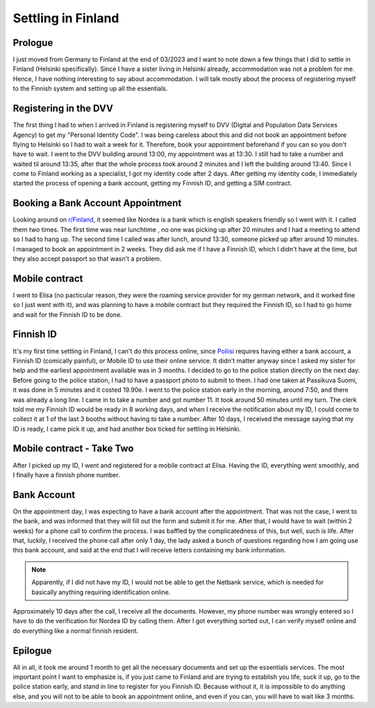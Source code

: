 .. post:: 2023-05-07
   :category: random

===================
Settling in Finland
===================

Prologue
========
I just moved from Germany to Finland at the end of 03/2023 and I want to note down a few
things that I did to settle in Finland (Helsinki specifically). Since I have a sister
living in Helsinki already, accommodation was not a problem for me. Hence, I have
nothing interesting to say about accommodation. I will talk mostly about the process of
registering myself to the Finnish system and setting up all the essentials.

Registering in the DVV
======================
The first thing I had to when I arrived in Finland is registering myself to DVV (Digital
and Population Data Services Agency) to get my "Personal Identity Code". I was being
careless about this and did not book an appointment before flying to Helsinki so I had
to wait a week for it. Therefore, book your appointment beforehand if you can so you
don't have to wait. I went to the DVV building around 13:00, my appointment was at
13:30. I still had to take a number and waited til around 13:35, after that the whole
process took around 2 minutes and I left the building around 13:40. Since I come to
Finland working as a specialist, I got my identity code after 2 days. After getting my
identity code, I immediately started the process of opening a bank account, getting my
Finnish ID, and getting a SIM contract.

Booking a Bank Account Appointment
==================================
Looking around on `r/Finland <https://www.reddit.com/r/Finland/>`_, it seemed like
Nordea is a bank which is english speakers friendly so I went with it. I called them two
times. The first time was near lunchtime , no one was picking up after 20 minutes and I
had a meeting to attend so I had to hang up. The second time I called was after lunch,
around 13:30, someone picked up after around 10 minutes. I managed to book an
appointment in 2 weeks. They did ask me if I have a Finnish ID, which I didn't have at
the time, but they also accept passport so that wasn't a problem.

Mobile contract
===============
I went to Elisa (no pacticular reason, they were the roaming service provider for my
german network, and it worked fine so I just went with it), and was planning to have a
mobile contract but they required the Finnish ID, so I had to go home and wait for the
Finnish ID to be done.

Finnish ID
==========
It's my first time settling in Finland, I can't do this process online, since
`Poliisi <https://poliisi.fi/en/frontpage>`_ requires having either a bank account, a
Finnish ID (comically painful), or Mobile ID to use their online service. It didn't
matter anyway since I asked my sister for help and the earliest appointment available
was in 3 months. I decided to go to the police station directly on the next day. Before
going to the police station, I had to have a passport photo to submit to them. I had one
taken at Passikuva Suomi, it was done in 5 minutes and it costed 19.90e. I went to the
police station early in the morning, around 7:50, and there was already a long line. I
came in to take a number and got number 11. It took around 50 minutes until my turn. The
clerk told me my Finnish ID would be ready in 8 working days, and when I receive the
notification about my ID, I could come to collect it at 1 of the last 3 booths without
having to take a number. After 10 days, I received the message saying that my ID is
ready, I came pick it up, and had another box ticked for settling in Helsinki.

Mobile contract - Take Two
==========================
After I picked up my ID, I went and registered for a mobile contract at Elisa. Having
the ID, everything went smoothly, and I finally have a finnish phone number.

Bank Account
============
On the appointment day, I was expecting to have a bank account after the appointment.
That was not the case, I went to the bank, and was informed that they will fill out the
form and submit it for me. After that, I would have to wait (within 2 weeks) for a phone
call to confirm the process. I was baffled by the complicatedness of this, but well,
such is life.  After that, luckily, I received the phone call after only 1 day, the lady
asked a bunch of questions regarding how I am going use this bank account, and said at
the end that I will receive letters containing my bank information.

.. note::
   Apparently, if I did not have my ID, I would not be able to get the Netbank service,
   which is needed for basically anything requiring identification online.

Approximately 10 days after the call, I receive all the documents. However, my phone
number was wrongly entered so I have to do the verification for Nordea ID by calling
them. After I got everything sorted out, I can verify myself online and do everything
like a normal finnish resident.

Epilogue
========
All in all, it took me around 1 month to get all the necessary documents and set up the
essentials services. The most important point I want to emphasize is, if you just came
to Finland and are trying to establish you life, suck it up, go to the police station
early, and stand in line to register for you Finnish ID. Because without it, it is
impossible to do anything else, and you will not to be able to book an appointment
online, and even if you can, you will have to wait like 3 months.
